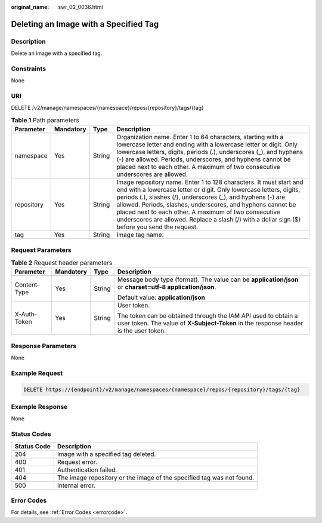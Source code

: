 :original_name: swr_02_0036.html

.. _swr_02_0036:

Deleting an Image with a Specified Tag
======================================

Description
-----------

Delete an image with a specified tag.

Constraints
-----------

None

URI
---

DELETE /v2/manage/namespaces/{namespace}/repos/{repository}/tags/{tag}

.. table:: **Table 1** Path parameters

   +------------+-----------+--------+---------------------------------------------------------------------------------------------------------------------------------------------------------------------------------------------------------------------------------------------------------------------------------------------------------------------------------------------------------------------------------------------------------------------------------+
   | Parameter  | Mandatory | Type   | Description                                                                                                                                                                                                                                                                                                                                                                                                                     |
   +============+===========+========+=================================================================================================================================================================================================================================================================================================================================================================================================================================+
   | namespace  | Yes       | String | Organization name. Enter 1 to 64 characters, starting with a lowercase letter and ending with a lowercase letter or digit. Only lowercase letters, digits, periods (.), underscores (_), and hyphens (-) are allowed. Periods, underscores, and hyphens cannot be placed next to each other. A maximum of two consecutive underscores are allowed.                                                                              |
   +------------+-----------+--------+---------------------------------------------------------------------------------------------------------------------------------------------------------------------------------------------------------------------------------------------------------------------------------------------------------------------------------------------------------------------------------------------------------------------------------+
   | repository | Yes       | String | Image repository name. Enter 1 to 128 characters. It must start and end with a lowercase letter or digit. Only lowercase letters, digits, periods (.), slashes (/), underscores (_), and hyphens (-) are allowed. Periods, slashes, underscores, and hyphens cannot be placed next to each other. A maximum of two consecutive underscores are allowed. Replace a slash (/) with a dollar sign ($) before you send the request. |
   +------------+-----------+--------+---------------------------------------------------------------------------------------------------------------------------------------------------------------------------------------------------------------------------------------------------------------------------------------------------------------------------------------------------------------------------------------------------------------------------------+
   | tag        | Yes       | String | Image tag name.                                                                                                                                                                                                                                                                                                                                                                                                                 |
   +------------+-----------+--------+---------------------------------------------------------------------------------------------------------------------------------------------------------------------------------------------------------------------------------------------------------------------------------------------------------------------------------------------------------------------------------------------------------------------------------+

Request Parameters
------------------

.. table:: **Table 2** Request header parameters

   +-----------------+-----------------+-----------------+-------------------------------------------------------------------------------------------------------------------------------------------------------+
   | Parameter       | Mandatory       | Type            | Description                                                                                                                                           |
   +=================+=================+=================+=======================================================================================================================================================+
   | Content-Type    | Yes             | String          | Message body type (format). The value can be **application/json** or **charset=utf-8 application/json**.                                              |
   |                 |                 |                 |                                                                                                                                                       |
   |                 |                 |                 | Default value: **application/json**                                                                                                                   |
   +-----------------+-----------------+-----------------+-------------------------------------------------------------------------------------------------------------------------------------------------------+
   | X-Auth-Token    | Yes             | String          | User token.                                                                                                                                           |
   |                 |                 |                 |                                                                                                                                                       |
   |                 |                 |                 | The token can be obtained through the IAM API used to obtain a user token. The value of **X-Subject-Token** in the response header is the user token. |
   +-----------------+-----------------+-----------------+-------------------------------------------------------------------------------------------------------------------------------------------------------+

Response Parameters
-------------------

None

Example Request
---------------

.. code-block:: text

   DELETE https://{endpoint}/v2/manage/namespaces/{namespace}/repos/{repository}/tags/{tag}

Example Response
----------------

None

Status Codes
------------

+-------------+-----------------------------------------------------------------------+
| Status Code | Description                                                           |
+=============+=======================================================================+
| 204         | Image with a specified tag deleted.                                   |
+-------------+-----------------------------------------------------------------------+
| 400         | Request error.                                                        |
+-------------+-----------------------------------------------------------------------+
| 401         | Authentication failed.                                                |
+-------------+-----------------------------------------------------------------------+
| 404         | The image repository or the image of the specified tag was not found. |
+-------------+-----------------------------------------------------------------------+
| 500         | Internal error.                                                       |
+-------------+-----------------------------------------------------------------------+

Error Codes
-----------

For details, see :ref:`Error Codes <errorcode>`.
